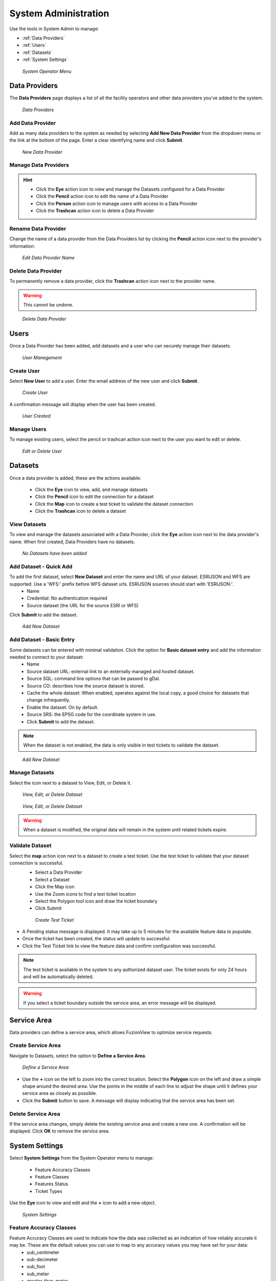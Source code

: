 System Administration
======================

Use the tools in System Admin to manage:

+ :ref:`Data Providers`
+ :ref:`Users`
+ :ref:`Datasets`
+ :ref:`System Settings`

.. figure:: /_static/A-Login2.png
   :alt: System Operator Admin
   :class: bordered-figure
   
   *System Operator Menu*

Data Providers
---------------

The **Data Providers** page displays a list of all the facility operators and other data providers you've added to the system.

.. figure:: /_static/A-DataProviders1.png
   :alt: Data Providers
   :class: bordered-figure
   
   *Data Providers*

Add Data Provider
^^^^^^^^^^^^^^^^^^^

Add as many data providers to the system as needed by selecting **Add New Data Provider** from the dropdown menu or the link at the bottom of the page. Enter a clear identifying name and click **Submit**. 

.. figure:: /_static/A-DataProviderNew1.png
   :alt: New Data Provider
   :class: bordered-figure
   
   *New Data Provider*

Manage Data Providers
^^^^^^^^^^^^^^^^^^^^^^^

.. hint::
   * Click the **Eye** action icon to view and manage the Datasets configured for a Data Provider
   * Click the **Pencil** action icon to edit the name of a Data Provider
   * Click the **Person** action icon to manage users with access to a Data Provider
   * Click the **Trashcan** action icon to delete a Data Provider

Rename Data Provider
^^^^^^^^^^^^^^^^^^^^^^

Change the name of a data provider from the Data Providers list by clicking the **Pencil** action icon next to the provider's information:

.. figure:: /_static/A-DataProviderName.png
   :alt: Edit Data Provider Name
   :class: bordered-figure
   
   *Edit Data Provider Name*

Delete Data Provider
^^^^^^^^^^^^^^^^^^^^^

To permanently remove a data provider, click the **Trashcan** action icon next to the provider name.

.. warning::
   This cannot be undone.

.. figure:: /_static/A-DataProviderDelete.png
   :alt: Delete Data Provider
   :class: bordered-figure
   
   *Delete Data Provider*

Users
------

Once a Data Provider has been added, add datasets and a user who can securely manage their datasets. 

.. figure:: /_static/A-Users0.png
   :alt: Add First User
   :class: bordered-figure
   
   *User Management*

Create User
^^^^^^^^^^^^

Select **New User** to add a user. Enter the email address of the new user and click **Submit**.

.. figure:: /_static/A-Users1.png
   :alt: Create User
   :class: bordered-figure
   
   *Create User*

A confirmation message will display when the user has been created.

.. figure:: /_static/A-Users2.png
   :alt: User Created
   :class: bordered-figure
   
   *User Created*

Manage Users
^^^^^^^^^^^^^

To manage existing users, select the pencil or trashcan action icon next to the user you want to edit or delete.

.. figure:: /_static/A-Users2.png
   :alt: Edit or delete existing user
   :class: bordered-figure
   
   *Edit or Delete User*

Datasets
----------

Once a data provider is added, these are the actions available:

   * Click the **Eye** icon to view, add, and manage datasets
   * Click the **Pencil** icon to edit the connection for a dataset
   * Click the **Map** icon to create a test ticket to validate the dataset connection
   * Click the **Trashcan** icon to delete a dataset

View Datasets
^^^^^^^^^^^^^^^

To view and manage the datasets associated with a Data Provider, click the **Eye** action icon next to the data provider's name. When first created, Data Providers have no datasets.

.. figure:: /_static/DPAdmin1_NoDataset1.png
   :alt: No Datasets 
   :class: bordered-figure
   
   *No Datasets have been added*

Add Dataset - Quick Add
^^^^^^^^^^^^^^^^^^^^^^^^

To add the first dataset, select **New Dataset** and enter the name and URL of your dataset. ESRIJSON and WFS are supported. Use a 'WFS:' prefix before WFS dataset urls. ESRIJSON sources should start with 'ESRIJSON:'.
  * Name
  * Credential: No authentication required
  * Source dataset (the URL for the source ESRI or WFS)
  
Click **Submit** to add the dataset.

.. figure:: /_static/A-Dataset2.png
   :alt: Add Dataset
   :class: bordered-figure
   
   *Add New Dataset*

Add Dataset - Basic Entry
^^^^^^^^^^^^^^^^^^^^^^^^^^

Some datasets can be entered with minimal validation. Click the option for **Basic dataset entry** and add the information needed to connect to your dataset:
  * Name
  * Source dataset URL: external link to an externally managed and hosted dataset.
  * Source SQL: command line options that can be passed to gDal.
  * Source CO: describes how the source dataset is stored.
  * Cache the whole dataset: When enabled, operates against the local copy, a good choice for datasets that change infrequently.
  * Enable the dataset: On by default.
  * Source SRS: the EPSG code for the coordinate system in use.
  * Click **Submit** to add the dataset.

.. Note::
   When the dataset is not enabled, the data is only visible in test tickets to validate the dataset. 

.. figure:: /_static/A-Dataset3.png
   :alt: Add Dataset
   :class: bordered-figure
   
   *Add New Dataset*
   

Manage Datasets
^^^^^^^^^^^^^^^^^
Select the icon next to a dataset to View, Edit, or Delete it.

.. figure:: /_static/DPAdmin1_Datasets1.png
   :alt: Dataset Management
   :class: bordered-figure
   
   *View, Edit, or Delete Dataset*

.. figure:: /_static/DPAdmin6_Datasets2.png
   :alt: Dataset Management
   :class: bordered-figure
   
   *View, Edit, or Delete Dataset*

.. Warning::
   When a dataset is modified, the original data will remain in the system until related tickets expire.

Validate Dataset
^^^^^^^^^^^^^^^^^^
Select the **map** action icon next to a dataset to create a test ticket. Use the test ticket to validate that your dataset connection is successful.
 * Select a Data Provider
 * Select a Dataset
 * Click the Map icon
 * Use the Zoom icons to find a test ticket location
 * Select the Polygon tool icon and draw the ticket boundary
 * Click Submit
 
 .. figure:: /_static/DA-TestTicketManual.png
   :alt: Dataset Validation
   :class: bordered-figure
   
   *Create Test Ticket*

* A Pending status message is displayed. It may take up to 5 minutes for the available feature data to populate. 
* Once the ticket has been created, the status will update to successful.
* Click the Test Ticket link to view the feature data and confirm configuration was successful.

.. Note::
   The test ticket is available in the system to any authorized dataset user. 
   The ticket exists for only 24 hours and will be automatically deleted.

.. Warning::
    If you select a ticket boundary outside the service area, an error message will be displayed.

Service Area
-------------
Data providers can define a service area, which allows FuzionView to optimize service requests. 

Create Service Area
^^^^^^^^^^^^^^^^^^^^

Navigate to Datasets, select the option to **Define a Service Area**.

.. figure:: /_static/A-ServiceAreaManual.png
   :alt: Define a Service Area
   :class: bordered-figure
   
   *Define a Service Area*

* Use the **+** icon on the left to zoom into the correct location. Select the **Polygon** icon on the left and draw a simple shape around the desired area. Use the points in the middle of each line to adjust the shape until it defines your service area as closely as possible.

* Click the **Submit** button to save. A message will display indicating that the service area has been set.

Delete Service Area
^^^^^^^^^^^^^^^^^^^^

If the service area changes, simply delete the existing service area and create a new one. A confirmation will be displayed. Click **OK** to remove the service area.

System Settings
----------------

Select **System Settings** from the System Operator menu to manage:

 * Feature Accuracy Classes
 * Feature Classes
 * Features Status
 * Ticket Types

Use the **Eye** icon to view and edit and the **+** icon to add a new object.

.. figure:: /_static/A-SystemSettings2.png
   :alt: System Settings
   :class: bordered-figure
   
   *System Settings*

Feature Accuracy Classes
^^^^^^^^^^^^^^^^^^^^^^^^^

Feature Accuracy Classes are used to indicate how the data was collected as an indication of how reliably accurate it may be. These are the default values you can use to map to any accuracy values you may have set for your data:
 * sub_centimeter
 * sub-decimeter
 * sub_foot
 * sub_meter
 * greater_than_meter
 * georeferenced_digitized
 * hand_drawn

Use the **Pencil** icon to edit or the **Trashcan** icon to delete a value.

.. figure:: /_static/A-SS-AccuracyClass1.png
   :alt: Feature Accuracy Classes
   :class: bordered-figure
   
   *Feature Accuracy Classes*
   
Feature Classes
^^^^^^^^^^^^^^^^^

Feature Classes are used to identify a feature category - known as a **LAYER** in Ticket Viewer. 
When a ticket has features in that layer, it will be displayed on the map in a specific color to clearly identify it.

.. figure:: /_static/A-SS-FeatureClasses1.png
   :alt: Feature Classes
   :class: bordered-figure

   *Feature Classes*

   
 * Use the **Pencil** icon to edit and the **Trashcan** icon to delete class.
 * Select the **Plus** icon or **Add New Feature Class** to create a class.
 * Select the **Pencil** icon to edit an existing class.

Feature Statuses
^^^^^^^^^^^^^^^^^^

Status is used to indicate whether the feature is in use and in what state of development.

.. figure:: /_static/A-SS-FeatureStatus1.png
   :alt: New Feature Statuses
   :class: bordered-figure
   
   *Feature Statuses*

 * Scroll to the bottom and select **Add New Feature Status** to identify a new usage status.
 * Click the **Pencil** icon next to a status edit it.
 * Click the **Trashcan** icon next to a status to remove it.

Ticket Types
^^^^^^^^^^^^^

The Ticket Type is used to visually indicate the urgency of a ticket, which is used in planning response time, such as Normal and Emergency. Emergency tickets display with the ticket number in red. The default values are from your state 811 system.

.. figure:: /_static/A-SS-TicketTypes1.png
   :alt: Ticket Types
   :class: bordered-figure
   
   *Ticket Types*

 * Select **New Ticket Type** to add a new type.
 * Click the **Pencil** icon to edit an existing Ticket Type:

Last Updated on |today|
